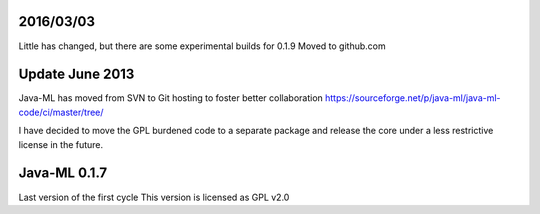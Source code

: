 
2016/03/03 
==========
Little has changed, but there are some experimental builds for 0.1.9
Moved to github.com

Update June 2013
===============
Java-ML has moved from SVN to Git hosting to foster better collaboration
https://sourceforge.net/p/java-ml/java-ml-code/ci/master/tree/

I have decided to move the GPL burdened code to a separate package and release the core under 
a less restrictive license in the future.   


Java-ML 0.1.7
=============
Last version of the first cycle
This version is licensed as GPL v2.0